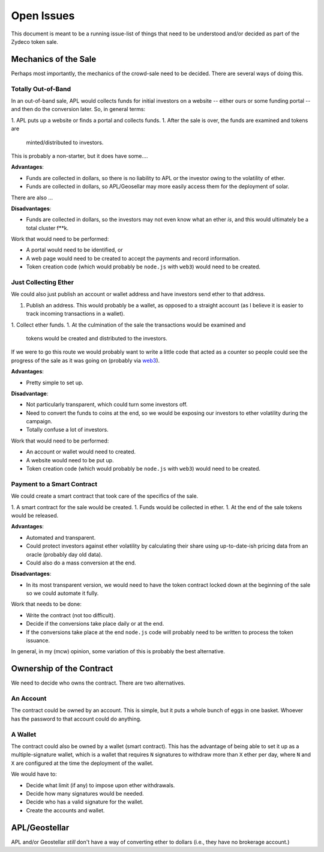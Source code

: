 Open Issues
===========

This document is meant to be a running issue-list of things that need to be
understood and/or decided as part of the Zydeco token sale.

Mechanics of the Sale
---------------------

Perhaps most importantly, the mechanics of the crowd-sale need to be
decided. There are several ways of doing this.

Totally Out-of-Band
...................

In an out-of-band sale, APL would collects funds for initial investors on
a website -- either ours or some funding portal -- and then do the conversion
later. So, in general terms:

1. APL puts up a website or finds a portal and collects funds.
1. After the sale is over, the funds are examined and tokens are
   minted/distributed to investors.

This is probably a non-starter, but it does have some....

**Advantages**:

* Funds are collected in dollars, so there is no liability to APL
  or the investor owing to the volatility of ether.
* Funds are collected in dollars, so APL/Geosellar may more easily
  access them for the deployment of solar.

There are also ...

**Disadvantages**:

* Funds are collected in dollars, so the investors may not even know what
  an ether *is*, and this would ultimately be a total cluster f**k.

Work that would need to be performed:

* A portal would need to be identified, or
* A web page would need to be created to accept the payments and record
  information.
* Token creation code (which would probably be ``node.js`` with ``web3``)
  would need to be created.

Just Collecting Ether
.....................

We could also just publish an account or wallet address and have investors
send ether to that address.

1. Publish an address. This would probably be a wallet, as opposed to a
   straight account (as I believe it is easier to track incoming transactions
   in a wallet).
1. Collect ether funds.
1. At the culmination of the sale the transactions would be examined and
   tokens would be created and distributed to the investors.

If we were to go this route we would probably want to write a little code that 
acted as a counter so people could see the progress of the sale as it was
going on (probably via `web3 <https://github.com/ethereum/web3.js/>`__).

**Advantages**:

* Pretty simple to set up.

**Disadvantage**:

* Not particularly transparent, which could turn some investors off.
* Need to convert the funds to coins at the end, so we would be exposing
  our investors to ether volatility during the campaign.
* Totally confuse a lot of investors.

Work that would need to be performed:

* An account or wallet would need to created.
* A website would need to be put up.
* Token creation code (which would probably be ``node.js`` with ``web3``)
  would need to be created.

Payment to a Smart Contract
...........................

We could create a smart contract that took care of the specifics of the sale.

1. A smart contract for the sale would be created.
1. Funds would be collected in ether.
1. At the end of the sale tokens would be released.

**Advantages**:

* Automated and transparent.
* Could protect investors against ether volatility by calculating their
  share using up-to-date-ish pricing data from an oracle (probably day old
  data).
* Could also do a mass conversion at the end.

**Disadvantages**:

* In its most transparent version, we would need to have the token contract
  locked down at the beginning of the sale so we could automate it fully.

Work that needs to be done:

* Write the contract (not too difficult).
* Decide if the conversions take place daily or at the end.
* If the conversions take place at the end ``node.js`` code will probably
  need to be written to process the token issuance.

In general, in my (mcw) opinion, some variation of this is probably
the best alternative.

Ownership of the Contract
-------------------------

We need to decide who owns the contract. There are two alternatives.

An Account
..........

The contract could be owned by an account. This is simple, but it puts a whole
bunch of eggs in one basket. Whoever has the password to that account could
do anything.

A Wallet
........

The contract could also be owned by a wallet (smart contract). This has the
advantage of being able to set it up as a multiple-signature wallet, which is
a wallet that requires ``N`` signatures to withdraw more than ``X`` ether per day, where
``N`` and ``X`` are configured at the time the deployment of the wallet.

We would have to:

* Decide what limit (if any) to impose upon ether withdrawals.
* Decide how many signatures would be needed.
* Decide who has a valid signature for the wallet.
* Create the accounts and wallet.

APL/Geostellar
--------------

APL and/or Geostellar *still* don't have a way of converting ether to
dollars (i.e., they have no brokerage account.)
